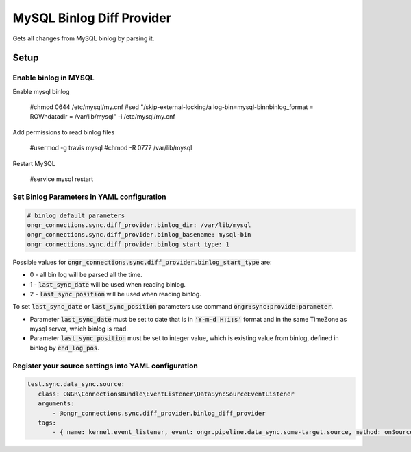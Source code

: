 ==========================
MySQL Binlog Diff Provider
==========================

Gets all changes from MySQL binlog by parsing it.

Setup
-----

Enable binlog in MYSQL
~~~~~~~~~~~~~~~~~~~~~~

Enable mysql binlog

  #chmod 0644 /etc/mysql/my.cnf
  #sed "/skip-external-locking/a log-bin=mysql-bin\nbinlog_format = ROW\ndatadir = /var/lib/mysql" -i /etc/mysql/my.cnf

Add permissions to read binlog files

  #usermod -g travis mysql
  #chmod -R 0777 /var/lib/mysql

Restart MySQL

  #service mysql restart

Set Binlog Parameters in YAML configuration
~~~~~~~~~~~~~~~~~~~~~~~~~~~~~~~~~~~~~~~~~~~

.. code-block:: yaml

    # binlog default parameters
    ongr_connections.sync.diff_provider.binlog_dir: /var/lib/mysql
    ongr_connections.sync.diff_provider.binlog_basename: mysql-bin
    ongr_connections.sync.diff_provider.binlog_start_type: 1
..

Possible values for :code:`ongr_connections.sync.diff_provider.binlog_start_type` are:

- 0 - all bin log will be parsed all the time.
- 1 - :code:`last_sync_date` will be used when reading binlog.
- 2 - :code:`last_sync_position` will be used when reading binlog.

To set :code:`last_sync_date` or :code:`last_sync_position` parameters use command :code:`ongr:sync:provide:parameter`.

- Parameter :code:`last_sync_date` must be set to date that is in :code:`'Y-m-d H:i:s'` format and in the same TimeZone as mysql server, which binlog is read.
- Parameter :code:`last_sync_position` must be set to integer value, which is existing value from binlog, defined in binlog by :code:`end_log_pos`.

Register your source settings into YAML configuration
~~~~~~~~~~~~~~~~~~~~~~~~~~~~~~~~~~~~~~~~~~~~~~~~~~~~~

.. code-block:: yaml

     test.sync.data_sync.source:
        class: ONGR\ConnectionsBundle\EventListener\DataSyncSourceEventListener
        arguments:
            - @ongr_connections.sync.diff_provider.binlog_diff_provider
        tags:
            - { name: kernel.event_listener, event: ongr.pipeline.data_sync.some-target.source, method: onSource }
..
